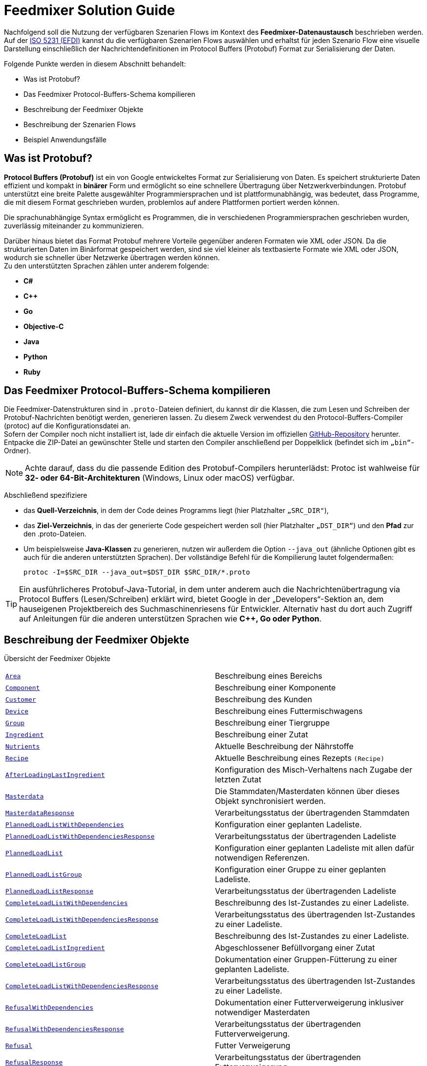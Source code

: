 = Feedmixer Solution Guide

Nachfolgend soll die Nutzung der verfügbaren Szenarien Flows im Kontext des *Feedmixer-Datenaustausch* beschrieben werden. Auf der https://beta.isobus.net/isobus/efdi/scenario-definitions.html[ISO 5231 (EFDI)] kannst du die  verfügbaren Szenarien Flows auswählen und erhaltst für jeden Szenario Flow eine visuelle Darstellung einschließlich der Nachrichtendefinitionen im Protocol Buffers (Protobuf) Format zur Serialisierung der Daten.

Folgende Punkte werden in diesem Abschnitt behandelt:

* Was ist Protobuf?
* Das Feedmixer Protocol-Buffers-Schema kompilieren
* Beschreibung der Feedmixer Objekte
* Beschreibung der Szenarien Flows
* Beispiel Anwendungsfälle

[#what-is-protobuf]
== Was ist Protobuf?

*Protocol Buffers (Protobuf)* ist ein von Google entwickeltes Format zur Serialisierung von Daten. Es speichert strukturierte Daten effizient und kompakt in *binärer* Form und ermöglicht so eine schnellere Übertragung über Netzwerkverbindungen. Protobuf unterstützt eine breite Palette ausgewählter Programmiersprachen und ist plattformunabhängig, was bedeutet, dass Programme, die mit diesem Format geschrieben wurden, problemlos auf andere Plattformen portiert werden können.

Die sprachunabhängige Syntax ermöglicht es Programmen, die in verschiedenen Programmiersprachen geschrieben wurden, zuverlässig miteinander zu kommunizieren.

Darüber hinaus bietet das Format Protobuf mehrere Vorteile gegenüber anderen Formaten wie XML oder JSON. Da die strukturierten Daten im Binärformat gespeichert werden, sind sie viel kleiner als textbasierte Formate wie XML oder JSON, wodurch sie schneller über Netzwerke übertragen werden können. +
Zu den unterstützten Sprachen zählen unter anderem folgende:

* *C#*
* *C++*
* *Go*
* *Objective-C*
* *Java*
* *Python*
* *Ruby*

[#compile-feedmixer-protobuf]
== Das Feedmixer Protocol-Buffers-Schema kompilieren
Die Feedmixer-Datenstrukturen sind in ``.proto-``Dateien definiert, du kannst dir die Klassen, die zum Lesen und Schreiben der Protobuf-Nachrichten benötigt werden, generieren lassen. Zu diesem Zweck verwendest du den Protocol-Buffers-Compiler (protoc) auf die Konfigurationsdatei an. +
Sofern der Compiler noch nicht installiert ist, lade dir einfach die aktuelle Version im offiziellen https://github.com/protocolbuffers/protobuf/releases/[GitHub-Repository, window="_blank"] herunter. Entpacke die ZIP-Datei an gewünschter Stelle und starten den Compiler anschließend per Doppelklick (befindet sich im ``„bin“``-Ordner).

[NOTE]
====
Achte darauf, dass du die passende Edition des Protobuf-Compilers herunterlädst: Protoc ist wahlweise für *32- oder 64-Bit-Architekturen* (Windows, Linux oder macOS) verfügbar.
====

Abschließend spezifiziere

* das *Quell-Verzeichnis*, in dem der Code deines Programms liegt (hier Platzhalter ``„SRC_DIR"``),
* das *Ziel-Verzeichnis*, in das der generierte Code gespeichert werden soll (hier Platzhalter ``„DST_DIR“``)
und den *Pfad* zur den .proto-Dateien.
* Um beispielsweise *Java-Klassen* zu generieren, nutzen wir außerdem die Option ``--java_out`` (ähnliche Optionen gibt es auch für die anderen unterstützten Sprachen). Der vollständige Befehl für die Kompilierung lautet folgendermaßen:

+
[source]
-----------------
protoc -I=$SRC_DIR --java_out=$DST_DIR $SRC_DIR/*.proto
-----------------

[TIP]
====
Ein ausführlicheres Protobuf-Java-Tutorial, in dem unter anderem auch die Nachrichtenübertragung via Protocol Buffers (Lesen/Schreiben) erklärt wird, bietet Google in der „Developers“-Sektion an, dem hauseigenen Projektbereich des Suchmaschinenriesens für Entwickler. Alternativ hast du dort auch Zugriff auf Anleitungen für die anderen unterstützen Sprachen wie *C++, Go oder Python*.
====

[#feedmixer_objects]
== Beschreibung der Feedmixer Objekte

Übersicht der Feedmixer Objekte 
[cols="1,1"]
|===
|link:#area[``Area``]
|Beschreibung eines Bereichs

|link:#component[``Component``]
|Beschreibung einer Komponente

|link:#customer[``Customer``]
|Beschreibung des Kunden

|link:#device[``Device``]
|Beschreibung eines Futtermischwagens

|link:#group[``Group``]
|Beschreibung einer Tiergruppe

|link:#ingredient[``Ingredient``]
|Beschreibung einer Zutat

|link:#nutrients[``Nutrients``]
|Aktuelle Beschreibung der Nährstoffe

|link:#recipe[``Recipe``]
|Aktuelle Beschreibung eines Rezepts ``(Recipe)``

|link:#afterloadinglastingredient[``AfterLoadingLastIngredient``]
|Konfiguration des Misch-Verhaltens nach Zugabe der letzten Zutat

|link:#masterdata[``Masterdata``]
|Die Stammdaten/Masterdaten können über dieses Objekt synchronisiert werden.

|link:#masterdataresponse[``MasterdataResponse``]
|Verarbeitungsstatus der übertragenden Stammdaten

|link:#plannedloadlistwithdependencies[``PlannedLoadListWithDependencies``]
|Konfiguration einer geplanten Ladeliste.

|link:#plannedloadlistwithdependenciesresonse[``PlannedLoadListWithDependenciesResponse``]
|Verarbeitungsstatus der übertragenden Ladeliste

|link:#plannedloadlist[``PlannedLoadList``]
|Konfiguration einer geplanten Ladeliste mit allen dafür notwendigen Referenzen.

|link:#plannedloadlistgroup[``PlannedLoadListGroup``]
|Konfiguration einer Gruppe zu einer geplanten Ladeliste. 

|link:#plannedloadlistresponse[``PlannedLoadListResponse``]
|Verarbeitungsstatus der übertragenden Ladeliste

|link:#completeloadlistwithdependencies[``CompleteLoadListWithDependencies``]
|Beschreibunng des Ist-Zustandes zu einer Ladeliste.

|link:#completeloadlistwithdependenciesresponse[``CompleteLoadListWithDependenciesResponse``]
|Verarbeitungsstatus des übertragenden Ist-Zustandes zu einer Ladeliste.

|link:#completeloadlist[``CompleteLoadList``]
|Beschreibunng des Ist-Zustandes zu einer Ladeliste.

|link:#completeloadlistingredient[``CompleteLoadListIngredient``]
|Abgeschlossener Befüllvorgang einer Zutat

|link:#completeloadlistgroup[``CompleteLoadListGroup``]
|Dokumentation einer Gruppen-Fütterung zu einer geplanten Ladeliste.

|link:#completeloadlistwithdependenciesresponse[``CompleteLoadListWithDependenciesResponse``]
|Verarbeitungsstatus des übertragenden Ist-Zustandes zu einer Ladeliste.

|link:#refusalwithdependencies[``RefusalWithDependencies``]
|Dokumentation einer Futterverweigerung inklusiver notwendiger Masterdaten

|link:#refusalwithdependenciesresponse[``RefusalWithDependenciesResponse``]
|Verarbeitungsstatus der übertragenden Futterverweigerung.

|link:#refusal[``Refusal``]
|Futter Verweigerung 

|link:#refusalresponse[``RefusalResponse``]
|Verarbeitungsstatus der übertragenden Futterverweigerung.
|===

Die meisten Objekte beinnhalten eine ``UUID`` diese verweist eindeutig auf eine ID im verwendeten Softwaresystem. In den meisten Fällen wird weiterhin das Objekt durch einen Namen ``(string)`` beschrieben.

[source]
-----------------
// Universal Unique Identifier (UUID)
// A UUID () is a 128-bit value used to uniquely identify an object or entity 
// on the internet. Depending on the specific mechanisms used, a UUID is either 
// guaranteed to be different or is, at least, extremely likely to be different 
// from any other UUID generated.
// The UUID relies on a combination of components to ensure uniqueness. 
// UUIDs are constructed in a sequence of digits equal to 128 bits. 
// The ID is in hexadecimal digits, meaning it uses the numbers 0 through 9 and 
// letters A through F. The hexadecimal digits are grouped as 32 hexadecimal 
// characters with four hyphens: XXXXXXXX-XXXX-XXXX-XXXX-XXXXXXXXXXXX. 
// The number of characters per hyphen is 8-4-4-4-12.
// e.g. 
//    111e8400-a56c-11d4-a616-8966554478aa
// 
message UUID {
	string value = 1;
}
-----------------

=== Stammdaten

[#area]
==== Bereiche
Beschreibung eines Bereichs ``(Area)``, dieses kann ein Ladepunkt ``(AreaType = A_LOADING_POINT)`` sein, hier werden Futterminttel beladen. 

Ein Stall ``(AreaType = A_BARN)``, in dem die gemixten Futtermittel entladen werden, wird ebenfalls über das Objekt beschrieben. +
Die Bereiche haben eine Referenz zu einem Kunden ``(Customer)``, diese erfogt über ``customer_id_ref``.

[source]
-----------------
// Area – ARS 
message Area {
	enum AreaType {
		A_LOADING_POINT = 0;
		A_BARN = 1;
		A_OTHER = 2;
	}

	UUID area_external_id = 1;	/// Uniquely references for the area in the sofware system used
	string area_name = 2;		/// Name of the area
	AreaType area_type = 3;		/// Type of the area (LoadingPoint, Barn, other) 
	UUID customer_id_ref = 4;	/// Internal reference
	repeated google.protobuf.Any extension = 2048;
}
-----------------

[#component]
==== Komponenten
Beschreibung einer Komponente ``(Component)``der Komponenten-Typ wird über den ``ComponentType`` beschrieben. 

Die Nähstoffe werden über das Objekt ``(Nutrients)`` angegeben. +
Die Referenz zu einem Beladeort ``(Area)`` wird über die ``area_id_ref`` konfiguriert.

[source]
-----------------
// Component – CMP
message Component {
	enum ComponentType {
		A_ROUGHAGE = 0;
		A_BY_PRODUCT = 1;
		A_CONCENTRATE = 2;
		A_FRESH_GRASS = 3;
		A_MINERAL = 4;
		A_MEDICATION = 5;
		A_OTHER = 6;
	}
	
	UUID component_external_id = 1;		/// Uniquely references for the component in the sofware system used
	string component_name = 2;			/// Name of the component
	ComponentType component_type = 3;	/// Type of the component
	Nutrients nutrients = 4;			/// Included Nutrients object
	UUID area_id_ref = 5;				/// Internal reference
	repeated google.protobuf.Any extension = 2048;
}
-----------------

[#customer]
==== Kunden
Beschreibung des Kunden ``(Customer)``.

[source]
-----------------
// Customer - CTR
message Customer {

	UUID customer_external_id = 1;	/// Uniquely references for the customer in the sofware system used
	string customer_name = 2;		/// Name of the customer
	repeated google.protobuf.Any extension = 2048;
}
-----------------

[#device]
==== Futtermischwagen 
Beschreibung eines Futtermischwagens ``(Device)``. 

Neben dem Namen ``(device_name)`` der Serialnummer ``(device_serial_number)`` wird die Ladekapazität ``(device_capacity)`` in der Einheit *kg* beschrieben. +
Über eine *White-List* ``(repeated UID area_id_ref)`` werden, die für diesen Futtermischwagen möglichen Be-, und Entladepunkte angegeben. 

[source]
-----------------
// Device – DVC 
message Device {
	
	UUID device_external_id = 1;		/// Uniquely references for the device in the sofware system used
	string device_serial_number = 2;	/// Serial number of the device assigned by the manufacturer
	string device_name = 3;				/// Name of the device
	uint64 device_capacity = 4;			/// Total KG capcaity of the mixer (treshold of overload). Unit: kg
	repeated UUID area_id_ref = 5;		/// White-List means, list of areas that can be accessed
	repeated google.protobuf.Any extension = 2048;
}
-----------------

[#group]
==== Tiergruppe
Beschreibung einer Tiergruppe ``(Group)`` der Tiergruppen-Typ wird über den ``GroupType `` beschrieben. 

Die Anzahl der Tiere dieser Tiergruppe wird in der Einheit *Stück* über den Parameter: ``(group_head_count )`` angegeben. +
Der relative Prozentsatz zur Anpassung der Futtermenge (Standardwert 100%) wird über den Faktor ``(group_feeding_factor)`` in der Einheit *%*, bestimmt. +
Die Länge des Futtertisches (in *m*) dieser Tiergruppe beschreibt der Parameter ``group_feeding_rack_length``. +
Die Referenz zu dem Bereich der Tiergruppe ``(Area)`` erfolgt über die ``area_id_ref``.

[source]
-----------------
// Group – GRP
message Group {
	enum GroupType {
		A_MILKING = 0;
		A_DRY = 1;
		A_BULLS = 2;
		A_OTHER = 3;
	}
	
	UUID group_external_id = 1;				/// Uniquely references for the group in the sofware system used
	string group_name = 2;					/// Name of the group
	GroupType group_type = 3;				/// Type of the group (milking, dry, bulls, other) 
	uint32 group_head_count = 4;			/// Total number of annimals for this group. Unit: piece
	uint32 group_feeding_factor = 5;		/// Relative percentage used to adjust feed amount for a group. (default 100%). Unit %
	uint32 group_feeding_rack_length = 6;	/// Length of feeding rack of the specific group. Unit m
	UUID area_id_ref = 7;					/// Internal reference
	repeated google.protobuf.Any extension = 2048;
}
-----------------

[#ingredient]
==== Zutaten
Beschreibung einer Zutat ``(Ingredient)`` und deren Anwendung.

Der Start-Modus Typ wird über den ``StartMode `` beschrieben. +
Die Menge pro Tier wird über den Parameter ``ingredient_quantity`` in der Einheit *kg/head* angegeben. +
Die Ladesequenz in der diese Zutat eingefüllt werden soll, beschreibt der Wert ``ingredient_order``. +
Der Mischvorgang zu dieser Zutat kann über die folgenden Werte konfiguriert werden:

* ``ingredient_mix_time`` in der Einheit *Sekunden*
* ``ingredient_mix_speed`` in der Einheit *RPM/min*
* ``ingredient_mix_rotations`` in der Einheit *RPM*

Der Startzeitpunkt des Mischvorgangs kann über den Parameter ``ingredient_start_percentage`` (Einheit *%*) gesteuert werden, d.h. wenn X Prozent eingefüllt sind, kann der Mischvorgang starten.

[source]
-----------------
// Ingredient – ING 
message Ingredient {
	enum StartMode {
		A_AUTO = 0;
		A_MANUAL = 1;
		A_OTHER = 2;
	}
	
	UUID ingredient_external_id = 1;			/// UUID of the ingredient used in the recipe
	UUID component_id_ref = 2;					/// Internal reference
	uint32 ingredient_quantity = 3;				/// Quantity (kg/head) actual load. Unit: kg/head
	uint32 ingredient_order = 4;				/// Loading position/ sequence in load list
	StartMode start_mode = 5;					/// Start mode (auto, maunual, other)										
	uint32 ingredient_mix_time = 6;				/// Total mix time expected during or after each ingredient. Unit sec
	uint32 ingredient_mix_speed = 7;			/// Mix speed expected for each ingredient. Unit RPM/min
	uint32 ingredient_mix_rotations = 8;		/// Mix rotations expected for each ingredient. Unit RPM
	uint32 ingredient_start_percentage = 9;		/// Starting percentage of the total weight of the current ingredient to start the mixer. Unit %
	repeated google.protobuf.Any extension = 2048;
}
-----------------

[#nutrients]
==== Nährstoffe
Aktuelle Beschreibung der Nährstoffe ``(Nutrients)``.

[source]
-----------------
// Nutrients - NUT
message Nutrients {
	double dry_matter = 1;	/// Expected dry matter percentage. Unit %
	repeated google.protobuf.Any extension = 2048;
}
-----------------

[#recipe]
==== Rezepte
Aktuelle Beschreibung eines Rezepts ``(Recipe)``. Der Parameter ``recipe_density`` gibt die Dichte pro *kg/m³* an.

Die Version des Rezepts wird über ``recipe_revision`` sichtbar gemacht.
Über das Kennzeichen ``recipe_premix`` wird bestimmt, ob das Rezept für eine Vormischung bestimmt ist. +
Die Zutatenliste und deren Befüll-Reihenfolge, wird über ``repeated Ingredient ingredient_ref`` konfiguriert. +
Das Misch-Verhalten nach der Zugabe der letzten Zutat wird über das Objekt: ``after_loading_last_ingredient`` beschrieben.

[source]
-----------------
// Recipe – RCP 
message Recipe {

	UUID recipe_external_id = 1;									/// Uniquely references for the recipe in the sofware system used
	string recipe_name = 2;											/// Name of the recipe
	uint32 recipe_density = 3;										/// Density of specific recipe. Unit kg/m³
	uint32 recipe_revision = 4;										/// Progressive ID to identify the different changes applied to the recipe
	bool recipe_premix = 5;											/// Flag to tell if the recipe is for a premix
	repeated Ingredient ingredient_ref = 6;							/// Included Ingredients array (ING)
	AfterLoadingLastIngredient after_loading_last_ingredient = 7;	/// Included After loading ingredient (ALI)
	repeated google.protobuf.Any extension = 2048;
}
-----------------

[#afterloadinglastingredient]
==== Misch-Verhalten nach Zugabe der letzten Zutat.
Konfiguration des Misch-Verhaltens nach Zugabe der letzten Zutat ``(AfterLoadingLastIngredient)``. Der Start-Modus Typ wird über den ``StartMode `` beschrieben. 

Der finale Mischvorgang kann über die folgenden Werte konfiguriert werden:

* ``afterloadinglastingredient_mix_time`` in der Einheit *Sekunden*
* ``afterloadinglastingredient_mix_speed`` in der Einheit *RPM/min*
* ``afterloadinglastingredient_mix_rotations`` in der Einheit *RPM*

[source]
-----------------
// AfterLoadingLastIngredient – ALI 
message AfterLoadingLastIngredient {
	enum StartMode {
		A_AUTO = 0;
		A_MANUAL = 1;
		A_OTHER = 2;
	}

	StartMode start_mode = 1;										
	uint32 afterloadinglastingredient_mix_time = 2;			/// Total mix time expected during or after the last ingredient. Unit sec
	uint32 afterloadinglastingredient_mix_speed = 3;		/// Mix speed expected for the last ingredient. Unit RPM/min
	uint32 afterloadinglastingredient_mix_rotations = 4;	/// Mix rotations expected for the last ingredient. Unit RPM
	repeated google.protobuf.Any extension = 2048;
}
-----------------

[#masterdata]
=== Masterdaten, Synchronisation
Die Stammdaten/Masterdaten können über dieses Objekt synchronisiert werden. +
Dieses Vorgehen wird über den Scenario-Flow ``(Sync MasterData)`` beschrieben.

[source]
-----------------
// MasterData for synchronization (SYNC verb).
message MasterData {
	
    repeated Area area = 1;
    repeated Component component = 2;
    repeated Customer customer = 3;
    repeated Device device = 4;
    repeated Group group = 5;
    repeated Ingredient ingredient = 6;
    repeated Recipe recipe = 7;
    repeated Worker worker = 8;
	repeated google.protobuf.Any extension = 2048;
}
-----------------

[#masterdataresponse]
==== Antwort-Objekt für übertragende MasterData
Über das Objekt ``MasterDataResponse`` wird der Verarbeitungsstatus der übertragenden Stammdaten ``(MasterData)`` über den ``response_code`` zurückgegeben.


[source]
-----------------
message MasterDataResponse {
    enum ResponseCode {
        OK = 0;                         /// No error occured
        CANNOT_PROCESS_MASTERDATA = 2;  /// Given MasterData cannot be processed
    }

    ResponseCode response_code = 1; /// Response code with processing information
    string response_text = 2;       /// Response text with human-readable information on why the MasterData cannot be processed

    repeated google.protobuf.Any extension = 2048;
}
-----------------

=== Bewegungsdaten

[#plannedloadlistwithdependencies]
==== Ladeliste inklusiver notwendiger Masterdaten
Konfiguration einer geplanten Ladeliste.

[NOTE]
====
Dieses Objekt beinhaltet auch alle notwendigen (referenzierenten) Masterdaten.
====

[source]
-----------------
// PlannedLoadListWithDependencies for synchronization
message PlannedLoadListWithDependencies {
	
    PlannedLoadList plannedLoadList = 1;
    repeated Area area = 2;
    repeated Component component = 3;
    repeated Customer customer = 4;
    repeated Device device = 5;
    repeated Group group = 6;
    repeated Ingredient ingredient = 7;
    repeated Nutrients nutrients = 8;
    repeated Recipe recipe = 9;
    repeated Worker worker = 10;
    repeated google.protobuf.Any extension = 2048;
}
-----------------

[#plannedloadlistwithdependenciesresponse]
==== Antwort-Objekt zu einer übertragenden Ladeliste
Über das Objekt ``PlannedLoadListWithDependenciesResponse`` wird zu einer übertragenden ``PlannedLoadListWithDependencies`` der Verarbeitungsstatus über den ``response_code`` zurückgegeben.

[source]
-----------------
message PlannedLoadListWithDependenciesResponse {
    enum ResponseCode {
        OK = 0;                                             /// No error occured
        CANNOT_PROCESS_PLANNEDLOADLISTWITHDEPENDENCIES = 2; /// Given PlannedLoadListWithDependencies cannot be processed
    }

    ResponseCode response_code = 1; /// Response code with processing information
    string response_text = 2;       /// Response text with human-readable information on why the PlannedLoadListWithDependencies cannot be processed

    repeated google.protobuf.Any extension = 2048;
}
-----------------

[#plannedloadlist]
==== Ladeliste
Konfiguration einer geplanten Ladeliste mit allen dafür notwendigen Referenzen.

[NOTE]
====
Dieses Objekt beinhaltet nur die Referenzen auf die notwendigen Stammdaten
====

Die ``plannedloadlist_id`` ist die Id der geplanten Ladeliste. Der Typ der Ladeliste wird über den ``PlannedLoadListType`` beschrieben. +
Über die UID ``recipe_id_ref`` wird die Referenz auf das anzuwendende Rezept hergestellt. Das erwarte Startdatum wird (im ISO 8601 Format) über den Parameter ``plannedloadlist_starttime```angegeben. +
Über Liste ``plannedloadlist_group`` vom Objekttyp ``PlannedLoadListGroup`` werden die zu fütternden Tiergruppen konfiguriert.

[source]
-----------------
// PlannedLoadList – PLL 
message PlannedLoadList {
	enum PlannedLoadListType {
		B_PLANNED = 0;
		B_ADHOC = 1;
		B_OTHER = 2;
	}

	UUID plannedloadlist_id = 1;								/// Uniquely references for the planned load list in the sofware system used
	PlannedLoadListType plannedloadlist_type  = 2;				/// Type of the planned load list (planned, adhoc, other)
	UUID recipe_id_ref = 3;										/// Internal reference
	string plannedloadlist_starttime = 4;						/// Expected start time. Datetime in ISO 8601 representation
	repeated PlannedLoadListGroup plannedloadlist_group = 5;    /// Included PlannedLoadListGroup object
	repeated google.protobuf.Any extension = 2048;
}
-----------------

[#plannedloadlistgroup]
==== Gruppenliste zu einer Ladeliste
Konfiguration einer Gruppe zu einer geplanten Ladeliste. 

Die Referenz zu einer Gruppe ``(Group)`` erfolgt über die ``group_id_ref``. +
Das erwarte Endladedatum wird (im ISO 8601 Format) über den Parameter ``plannedloadlistgroup_discharge_time``angegeben. +
Die Fütterungsreihenfolge dieser Gruppe wird über den Parameter ``plannedloadlistgroup_order`` in der Einheit *Stück* angegeben. +
Der ``plannedloadlistgroup_feeding_factor`` beschreibt den relativen Prozentsatz für die Anpassung der Futtermenge der Gruppe. (Standardwert 100%). Einheit *%*.

[source]
-----------------
// PlannedLoadListGroup – internal object
message PlannedLoadListGroup {

	UUID group_id_ref = 1;
	string plannedloadlistgroup_discharge_time = 2;		/// Expected start time. Datetime in ISO 8601 representation
	int32 plannedloadlistgroup_order = 3;				/// order in the list of groups to be fed. Unit piece
	int32 plannedloadlistgroup_feeding_factor = 4;		/// Relative percentage used to adjust feed amount for a group. (default 100%). Unit %
	repeated google.protobuf.Any extension = 2048;
}
-----------------

[#plannedloadlistresponse]
==== Antwort-Objekt zu einer übertragenden Ladeliste
Über das Objekt ``PlannedLoadListResponse`` wird zu einer übertragenden ``PlannedLoadList`` der Verarbeitungsstatus über den ``response_code`` zurückgegeben.

[source]
-----------------
message PlannedLoadListResponse {
    enum ResponseCode {
        OK = 0;                             /// No error occured
        CANNOT_PROCESS_PLANNEDLOADLIST = 2; /// Given PlannedLoadList cannot be processed
    }

    ResponseCode response_code = 1; /// Response code with processing information
    string response_text = 2;       /// Response text with human-readable information on why the PlannedLoadList cannot be processed

    repeated google.protobuf.Any extension = 2048;
}
-----------------

[#completeloadlistwithdependencies]
==== Abgeschlossene Fütterungsliste inklusiver notwendiger Masterdaten
Über das Objekt ``CompleteLoadListWithDependencies`` wird der Ist-Zustand einer Ladeliste beschrieben. 

[NOTE]
====
Dieses Objekt beinhaltet auch alle notwendigen (referenzierenten) Masterdaten.
====

[source]
-----------------
// CompleteLoadListWithDependencies for synchronization.
message CompleteLoadListWithDependencies {
	
    CompleteLoadList completeLoadList = 1;
    repeated Area area = 2;
    repeated Component component = 3;
    repeated Customer customer = 4;
    repeated Device device = 5;
    repeated Group group = 6;
    repeated Ingredient ingredient = 7;
    repeated Nutrients nutrients = 8;
    repeated Recipe recipe = 9;
    repeated Worker worker = 10;
    repeated google.protobuf.Any extension = 2048;
}
-----------------

[#completeloadlistwithdependenciesresponse]
==== Antwort-Objekt zu einer übertragenden abgeschlossenen Fütterungsliste
Über das Objekt ``CompleteLoadListWithDependenciesResponse`` wird zu einer übertragenden ``CompleteLoadListWithDependencies`` der Verarbeitungsstatus über den ``response_code`` zurückgegeben.

[source]
-----------------
message CompleteLoadListWithDependenciesResponse {
    enum ResponseCode {
        OK = 0;                                                 /// No error occured
        CANNOT_PROCESS_COMPLETELOADLISTWITHDEPENDENCIES = 2;    /// Given CompleteLoadListWithDependencies cannot be processed
    }

    ResponseCode response_code = 1; /// Response code with processing information
    string response_text = 2;       /// Response text with human-readable information on why the CompleteLoadListWithDependencies cannot be processed

    repeated google.protobuf.Any extension = 2048;
}
-----------------

[#completeloadlist]
==== Abgeschlossene Fütterungsliste
Über das Objekt ``CompleteLoadList`` wird der Ist-Zustand einer ``PlannedLoadList`` beschrieben. 

Das verwendete Futtermischwagen wird über den Parameter ``device_id_ref`` referenziert, gleiches gilt für den Mitarbeiter über ``worker_id_ref``. +
Die zugrundeliegende Ladeliste wird über ``plannedloadlist_id_ref`` referenziert. +
Der Start-, und Endezeitpunkt wird über ``completeloadlist_start_time`` respektive ``completeloadlist_end_time`` angegeben. +
Die geplante Fütterungsmenge in der Einheit *kg* wird über den Parameter ``completeloadlist_totalTheoreticalQty`` zurückgegeben und die tatsächlich verfütterte Menge (*kg*) über den Parameter ``completeloadlist_totalQty``.+
Der tatsächliche Befüll- und Mixvorgang zu jeder Zutat ist in der Liste ``completeLoadListIngredient`` vom Objektyp ``CompleteLoadListIngredient`` beschrieben. +
Über Liste ``completeLoadListGroup`` vom Objekttyp ``CompleteLoadListGroup`` sind die Tiergruppen konfiguriert die mit dieser Ladung gefüttert wurden.

[source]
-----------------
// CompleteLoadList – CLL
message CompleteLoadList {

	UUID completeloadlist_external_id = 1;								/// ID of the CompleteLoadList
	UUID device_id_ref = 2;												/// Internal reference
	UUID worker_id_ref = 3;												/// Internal reference
	UUID plannedloadlist_id_ref = 4;									/// Internal reference
	string completeloadlist_start_time = 5;								/// Start time the load is executed. Datetime in ISO 8601 representation
	string completeloadlist_end_time = 6;								/// End time the load is executed. Datetime in ISO 8601 representation
	double completeloadlist_totalTheoreticalQty = 7;					/// Total programmed quantity. Unit kg
	double completeloadlist_totalQty = 8;								/// Total real quantity. Unit kg
	repeated CompleteLoadListIngredient completeLoadListIngredient = 9; /// Included CompleteLoadListIngredient object
	repeated CompleteLoadListGroup completeLoadListGroup = 10; 			/// Included CompleteLoadListGroup object
	repeated google.protobuf.Any extension = 2048;
}
-----------------

[#completeloadlistingredient]
==== Abgeschlossener Befüllvorgang einer Zutat
Die zugrundeliegende Zutat wird über ``ingredient_id_ref`` referenziert.

Der Start-, und Endezeitpunkt der Befüllung wird über ``completeloadlistingredient_start_time`` respektive ``completeloadlistingredient_end_time`` dokumentiert. +
Die Beladungsreihenfolge wird über den Parameter ``completeloadlistingredient_order`` in der Einheit *Stück* beschrieben. +
Die ``completeloadlistingredient_realQty`` gibt die tatsächliche Menge in *kg* an. +
Die tatsächliche Mixzeit und die Mixgeschwindigkeit wird über ``completeloadlistingredient_real_mix_time`` und ``completeloadlistingredient_real_mix_speed`` dokumentiert.

[source]
-----------------
// CompleteLoadListIngredient – internal object
message CompleteLoadListIngredient {

	UUID ingredient_id_ref = 1;
	string completeloadlistingredient_start_time = 2;	    /// Start time of the load of each specific ingrdient. Datetime in ISO 8601 representation
	string completeloadlistingredient_end_time = 3;			/// End time of the load of each specific ingrdient.Datetime in ISO 8601 representation
	int32 completeloadlistingredient_order = 4;				/// Loading position/ sequence in load list. Unit piece
	double completeloadlistingredient_realQty = 5;	  		/// Total real quantity. Unit kg
	int32 completeloadlistingredient_real_mix_time = 6;		/// Total mix time. Unit sec
	int32 completeloadlistingredient_real_mix_speed = 7;	/// Total Mix rotations. Unit rpm
	repeated google.protobuf.Any extension = 2048;
}
-----------------

[#completeloadlistgroup]
==== Abgeschlossene Gruppenliste zu einer Ladeliste
Dokumentation einer Gruppen-Fütterung zu einer geplanten Ladeliste.

Die Referenz zu einer Gruppe ``(Group)`` erfolgt über die ``group_id_ref``. +
Das tatsächliche Start- und Endladedatum wird (im ISO 8601 Format) wird über  ``completeloadlistgroup_start_time`` und ``completeloadlistgroup_end_time`` dokumentiert. +
Die ``completeloadlistgroup_theoreticalQty`` gibt die geplante Menge in *kg* an, der Parameter ``completeloadlistgroup_realQty`` beschreibt die tatsächliche Menge in der Einheit *kg*.

[source]
-----------------
// CompleteLoadListGroup – internal object
message CompleteLoadListGroup {

	UUID group_id_ref = 1;
	string completeloadlistgroup_start_time = 2;	    /// Start time the load is executed. Datetime in ISO 8601 representation
	string completeloadlistgroup_end_time = 3;			/// End time. Datetime in ISO 8601 representation
	double completeloadlistgroup_theoreticalQty = 4; 	/// Total programmed quantity. Unit kg
	int32 completeloadlistgroup_realQty = 5;		    /// Total real quantity. Unit kg
	repeated google.protobuf.Any extension = 2048;
}
-----------------

[#completeloadlistresponse]
==== Antwort-Objekt zu einer abgeschlossenen Fütterungsliste
Über das Objekt ``CompleteLoadListResponse`` wird zu einer übertragenden ``CompleteLoadList`` der Verarbeitungsstatus über den ``response_code`` zurückgegeben.


[source]
-----------------
message CompleteLoadListResponse {
    enum ResponseCode {
        OK = 0;                                 /// No error occured
        CANNOT_PROCESS_COMPLETELOADLIST = 2;    /// Given CompleteLoadList cannot be processed
    }

    ResponseCode response_code = 1; /// Response code with processing information
    string response_text = 2;       /// Response text with human-readable information on why the CompleteLoadList cannot be processed

    repeated google.protobuf.Any extension = 2048;
}
-----------------

[#refusalwithdependencies]
==== Dokumentation einer Futterverweigerung inklusiver notwendiger Masterdaten
Dokumentation einer Futterverweigerung.

[NOTE]
====
Dieses Objekt beinhaltet auch alle notwendigen (referenzierenten) Masterdaten.
====

[source]
-----------------
// RefusalWithDependencies for synchronization (SYNC verb).
message RefusalWithDependencies {
	
    Refusal refusal = 1;
    repeated Group group = 2;
    repeated google.protobuf.Any extension = 2048;
}
-----------------

[#refusalwithdependenciesresponse]
==== Antwort-Objekt zu einer übertragenden Futterverweigerung
Über das Objekt ``RefusalWithDependenciesResponse`` wird zu einer übertragenden ``RefusalWithDependencies`` der Verarbeitungsstatus über den ``response_code`` zurückgegeben.

[source]
-----------------
message RefusalWithDependenciesResponse {
    enum ResponseCode {
        OK = 0;                                         /// No error occured
        CANNOT_PROCESS_REFUSALWITHDENPENDENCIES = 2;    /// Given RefusalWithDependencies cannot be processed
    }

    ResponseCode response_code = 1; /// Response code with processing information
    string response_text = 2;       /// Response text with human-readable information on why the RefusalWithDependencies cannot be processed

    repeated google.protobuf.Any extension = 2048;
}
-----------------

[#refusal]
==== Dokumentation einer Futterverweigerung
Die Gruppe für die die Verweigung dokumentiert wird ist über den Parameter ``group_id_ref`` referenziert.

Der Dokumentationszeitpunkt wird im ISO 8601 Format über ``refusal_time`` beschrieben.
Die Menge in *kg* wird über ``refusal_totalQty`` angegeben.

[source]
-----------------
// Refusal – RFL 
message Refusal {

	UUID refusal_external_id = 1;	/// Uniquely references for the refusal in the sofware system used
	UUID group_id_ref = 2;			/// Internal reference
	string refusal_time = 3;	    /// Time of collection. Datetime in ISO 8601 representation
	double refusal_totalQty = 4;	/// Quantity (kg/lb/etc..) of refused collected. Unit kg
	repeated google.protobuf.Any extension = 2048;
}
-----------------

[#refusalresponse]
==== Antwort-Objekt zu einer übertragenden Futter Verweigerung 
Über das Objekt ``RefusalResponse`` wird zu einem übertragenden ``Refusal`` der Verarbeitungsstatus über den ``response_code`` zurückgegeben.

[source]
-----------------
message RefusalResponse {
    enum ResponseCode {
        OK = 0;                     /// No error occured
        CANNOT_PROCESS_REFUSAL = 2; /// Given Refusal cannot be processed
    }

    ResponseCode response_code = 1; /// Response code with processing information
    string response_text = 2;       /// Response text with human-readable information on why the Refusal cannot be processed

    repeated google.protobuf.Any extension = 2048;
}
-----------------

==== Generisches Nachrichten Objekt
Generisches Objekt zum Datenaustausch *eines* Feedmixer Objekts.

[NOTE]
====
Wird nur in Verbindung einer ``ElementOperation`` verwendet.
====

[source]
-----------------
message Element {
    oneof element {
        Area area = 1;
        Component component = 2;
        Customer customer = 3;
        Device device = 4;
        Group group = 5;
        Ingredient ingredient = 6;
        MasterData masterData = 7;
        Recipe recipe = 8;
        Worker worker = 9;
        PlannedLoadListWithDependencies plannedLoadListWithDependencies = 10;
        PlannedLoadList plannedLoadList = 11;
        CompleteLoadListWithDependencies completeLoadListWithDependencies = 12;
        CompleteLoadList completeLoadList = 13;
        RefusalWithDependencies refusalWithDependencies = 14;
        Refusal refusal = 15;
    }

    repeated google.protobuf.Any extension = 2048;  /// Used for proprietary purposes
}
-----------------

==== Generisches Objekt zum Datenaustausch 
Über das Objekt ``ElementOperation`` kann jedes Feedmixer Objekt *unabhängig* zu einem Szenario-Flow überstellt werden. 

Über den ``ElementOperationType`` wird dem Empfänger mitgeteilt, wie er die überstellten Objekte verarbeiten muss (``UPDATE, CREATE, REPLACE, DELETE``) repektive welches Feedmixer-Objekt über den Type ``REQUEST`` angefragt wird. +
Über den Parameter ``Element`` wird *ein* Feedmixer-Objekt zu dieser Operation angebeben.

[source]
-----------------
 message ElementOperation {
	enum ElementOperationType {
		UNDEFINED = 0;
		UPDATE = 1;		/// If the given element exists it will be updated, element is identified by UID (is inside the specific ISO11783-10 element)
		CREATE = 2;		/// Inserts the given element, element does not need to have an UID (is inside the specific ISO11783-10 element). If the element has an UID it will be created with the given UID. If the given UID already exists the element will not be created and an appropriate error code will be returned
		REPLACE = 3;	/// If the given element does not exist it will be created. If the element exists, it will be updated. Element is identified by UID (is inside the specific ISO11783-10 element)
		DELETE = 4;		/// Deletes the given element identified by UID (is inside the specific ISO11783-10 element). If operation was successful, the reply message has an empty element field
		REQUEST = 5;	/// Requests an element by sending the message of the specific type with an UID (is inside the specific ISO11783-10 element)
    }
    
	ElementOperationType operation = 1; /// Describes the type of the operation which is defined above
    Element element = 2;                /// Element the operation is requested for
    
	repeated google.protobuf.Any extension = 2048;
}
-----------------

==== Antwort-Objekt zu einer ElementOperation
Über das Objekt ``ElementOperationResponse`` wird zu einem übertragenden ``ElementOperation`` der Verarbeitungsstatus über den ``response_code`` zurückgegeben.

Zusätzlich wird über den Parameter ``Element`` das zuvor übertragende Objekt nach seiner Verarbeitung (``UPDATE, CREATE, REPLACE, DELETE``) respektive das über den Operation-Type ``REQUEST`` angefragte Objekt übergeben.

[source]
-----------------
 message ElementOperationResponse {
    enum ResponseCode {
        OK = 0;                 /// No error occured
        OPERATION_FAILED = 1;   /// Requested operation failed
    }
        
    ResponseCode response_code = 1; /// Response code with processing information
    Element element = 2;            /// Contains the corresponding element after the operation was performed, after a delete operation the element is empty
    
	repeated google.protobuf.Any extension = 2048;
}
-----------------

[#efdi-concept]
== Beschreibung zum ISO 5231 (EFDI) Standard

Die ISO 5231 "Extended Farm Management Information Systems Data Interface" (EFDI) beschreibt ein standardisiertes Datenmodell und eine Kommunikationsschnittstelle, 
die darauf abzielt, Informationen zwischen landwirtschaftlichen Managementsystemen (Herdenmanagement, Futtermanagement oder Farm Management Information Systems) 
und anderen Systemen wie Maschinen, Sensoren oder externen Dienstleistungen effizient auszutauschen. 
Das Konzept der *Szenarien Flows* innerhalb der Norm bietet einen Rahmen, um typische Arbeitsabläufe strukturiert zu modellieren und deren Datenflüsse zu standardisieren.

### Allgemeine Beschreibung der Szenarien Flows
Die *Szenarien Flows* sind eine methodische Darstellung von Anwendungsfällen und Arbeitsabläufen. 
Sie dienen dazu, den Informationsaustausch zwischen verschiedenen Akteuren und Systemen zu harmonisieren und zu dokumentieren. 
Dies geschieht durch die Definition von standardisierten Datenstrukturen und Prozessen. 
Die wichtigsten Merkmale des Konzepts sind:

1. **Zielorientierung**  
   Jeder Szenario Flow repräsentiert einen spezifischen Arbeitsprozess oder Anwendungsfall, z. B. die Planung und Durchführung von Fütterungen, Düngung, Ernte oder die Überwachung von Tierbeständen.

2. **Akteure und Systeme**  
   Die Flows berücksichtigen die verschiedenen Akteure (z. B. Landwirt, Berater, Dienstleister) sowie die beteiligten Systeme (z.B. Herden- Futtermanagement Systemen, Maschinensteuerungen, Sensoren).

3. **Standardisierte Datenstrukturen**  
   Die Norm legt fest, welche Datenformate und -protokolle verwendet werden, um sicherzustellen, dass unterschiedliche Systeme miteinander kommunizieren können.

4. **Modellierung von Arbeitsabläufen**  
   Die Abläufe werden in logischen Schritten modelliert, die den Informationsfluss vom Start (z. B. Planung) über die Ausführung bis zur Dokumentation und Auswertung abbilden.

5. **Interoperabilität und Skalierbarkeit**  
   Durch die standardisierte Definition der Daten und Prozesse können verschiedene Systeme nahtlos miteinander arbeiten, unabhängig von Hersteller oder Softwareumgebung. Dies fördert die Interoperabilität und Skalierbarkeit für kleine und große Betriebe.

6. **Beispiele für Szenarien Flows**  
   - **Planungsprozess:** Erstellen einer Rationsplanung im Herdenmanagment System, Übermittlung der Daten an den Futtermischwagen, Rückmeldung der ausgeführten Maßnahmen.  
   - **Echtzeitüberwachung:** Sammeln von Sensordaten (z. B. Wetterstation), Auswertung in Echtzeit und automatisierte Anpassung von Maßnahmen.  
   - **Dokumentation:** Automatische Erfassung von Maschinendaten während der Feldarbeit und Integration in gesetzliche Dokumentationsanforderungen.

7. **Integration und Erweiterung**  
   Die Szenarien Flows lassen sich an spezifische Bedürfnisse und Technologien anpassen, während sie gleichzeitig die Kompatibilität mit anderen Standards und Systemen wahren.

### Vorteile der Szenarien Flows
- **Effizienzsteigerung:** Automatisierter Informationsaustausch reduziert manuelle Eingaben und Fehler.
- **Transparenz:** Klar definierte Prozesse und Datenströme fördern eine bessere Nachvollziehbarkeit der Arbeitsabläufe.
- **Flexibilität:** Möglichkeit, neue Technologien und Anwendungsfälle zu integrieren.
- **Kostensenkung:** Standardisierte Schnittstellen reduzieren Entwicklungs- und Integrationskosten für Hersteller und Betriebe.

== Mögliche Szenarien Flows im Kontext FeedMixer

[cols="1,1"]
|===
|link:#flow-masterdata[``Szenario Flow: Sync Masterdata``]
|Szenario Flow: Synchronisation von Stamm- oder Masterdaten

|link:#flow-plannedloadlist[``Szenario Flow: PlannedLoadList``]
|Szenario Flow: Austausch einer Ladeliste

|link:#flow-plannedloadlistwithdependencies[``Szenario Flow: PlannedLoadListWithDependencies``]
|Szenario Flow: Austausch einer Ladeliste mit allen notwendigen Masterdaten

|link:#flow-completeloadlist[``Szenario Flow: CompleteLoadList``]
|Szenario Flow: Austausch einer abgeschlossenen Fütterungsliste

|link:#flow-completeloadlistwithdependencies[``Szenario Flow: CompleteLoadListWithDependencies``]
|Szenario Flow: Austausch einer abgeschlossenen Fütterungsliste mit allen notwendigen Masterdaten

|link:#flow-refusal[``Szenario Flow: Refusal``]
|Szenario Flow: Austausch einer Futterverweigerung

|link:#flow-refusalwithdependencies[``Szenario Flow: RefusalWithDependencies``]
|Szenario Flow: Austausch einer Futterverweigerung mit allen notwendigen Masterdaten
|===

In diesen Szenarien geht es darum, eine Liste geplanter Beladungen für einen Futtermischwagen zu erstellen, zu verwalten und zwischen verschiedenen Systemen auszutauschen. 
Dies umfasst typischerweise die folgenden Schritte:

1. **Planung der Futterrationen**: Ein Herden- oder Futtermanagement System erstellt basierend auf den Ernährungsbedürfnissen der Tiere und verfügbaren Futterressourcen eine detaillierte Futterration.

2. **Erstellung der Beladeliste**: Basierend auf der geplanten Futterration wird eine spezifische Beladeliste für den Futtermischwagen erstellt, die die genauen Mengen und Arten von Futtermitteln angibt, die geladen werden sollen.

3. **Übermittlung an den Futtermischwagen**: Die erstellte Beladeliste wird elektronisch an das Steuerungssystem des Futtermischwagens übertragen, um den Lade- und Mischprozess zu steuern.

4. **Durchführung des Mischvorgangs**: Der Futtermischwagen führt den Mischvorgang gemäß der erhaltenen Beladeliste durch und stellt sicher, dass die Tiere die geplante Futterration erhalten.

5. **Rückmeldung und Dokumentation**: Nach Abschluss des Misch- und Fütterungsvorgangs werden die tatsächlich geladenen und verteilten Futtermengen zurück an das Herden- oder Futtermanagement gemeldet, um die Fütterungsdaten zu dokumentieren und für zukünftige Analysen bereitzustellen.

6. **Futter Verweigerung einer Tiergruppe**: Futtermengen zur einer Tiergruppe die verweigert wurden, können zurück an das Herden- oder Futtermanagement gemeldet werden, um diese zu dokumentieren und für zukünftige Analysen bereitzustellen.

Diese Szenarien stellen sicher, dass der gesamte Prozess der Futterplanung, -mischung und -verteilung effizient und genau durchgeführt wird, indem es eine nahtlose Kommunikation und Datenintegration zwischen Herden- oder Futtermanagement Systemen und Futtermischwagen ermöglicht.

[NOTE]
====
Eine Besonderheit besteht darin, dass einige der Bewegungsdaten z.B. einer ``PlannedLoadList`` mit allen notwendigen (referenzierenten) Masterdaten oder nur mit einer Referenz übertragen werden können.

Die Stammdaten/Masterdaten können über das Objekt ``MasterData`` synchronisiert werden, dieses Vorgehen wird über den Scenario-Flow (Sync MasterData) beschrieben.

Nach einer Sychronisierung der Masterdaten können die Objekte mit nur einer Referenz auf die Masterdaten verwendet werden, z.B. ``PlannedLoadList`` oder ``CompleteLoadList``.
====

[#flow-masterdata]
== Szenario Flow: Synchronisation von Stamm- oder Masterdaten
Stamm- oder Masterdaten können über das Objekt ``MasterData`` zur Synchronisation ausgetauscht werden. 
Der Empfänger speichert sämtliche oder die aktualisiernten Masterdaten in seiner Datenbank/Filesystem.

Der Status der Verarbeitung wird über das Objekt ``MasterDataResponse`` an den Sender übertragen.

[#flow-plannedloadlist]
== Szenario Flow: Austausch einer Ladeliste
Dieser Szenario Flow beschreibt den Datenaustausch einer ``PlannedLoadList``,z.B. aus einem Herdenmanagement System auf einen Futtermischwagen.
Der Status der Verarbeitung wird über das Objekt ``PlannedLoadListResponse`` an den Sender übertragen.

Der Empfänger (Futtermischwagen) versucht im ersten Schritt die Refenrenzen der notwendigen Objekte über seine gespeicherten Objekte aufzulösen.
Ist dieses erfolgreich wird als ``ResponseCode`` bei der ``PlannedLoadListResponse`` ``OK`` verwendet und damit die erfolgreiche Verarbeitung quittiert.

Konnte hingegen eine oder mehrere Referenzen nicht aufgelöst werden, wird als ``ResponseCode`` bei der ``PlannedLoadListResponse`` ``CANNOT_PROCESS_PLANNEDLOADLIST`` verwendet.
Dieses signalisiert dem Sender (Herdenmanagement System), dass notwendigen Masterdaten auf dem Futtermischwagen fehlen und eine Synchronisation der Masterdaten angetriggert werden muss.
Siehe dazu: link:#flow-masterdata[Szenario Flow - Synchronisation von Stamm- oder Masterdaten] 

[#flow-plannedloadlistwithdependencies]
== Szenario Flow: Austausch einer Ladeliste mit allen notwendigen Masterdaten
Dieser Szenario Flow beschreibt den Datenaustausch einer ``PlannedLoadListWithDependencies``,z.B. aus einem Herdenmanagement System auf einen Futtermischwagen.
Der Status der Verarbeitung wird über das Objekt ``PlannedLoadListWithDependenciesResponse`` an den Sender übertragen.

Der Empfänger (Futtermischwagen) versucht im ersten Schritt die Refenrenzen der notwendigen Objekte über seine gespeicherten Objekte aufzulösen.
Ist dieses erfolgreich wird als ``ResponseCode`` bei der ``PlannedLoadListWithDependenciesResponse`` ``OK`` verwendet und damit die erfolgreiche Verarbeitung quittiert.

Konnte hingegen eine oder mehrere Referenzen nicht aufgelöst werden, wird als ``ResponseCode`` bei der ``PlannedLoadListWithDependenciesResponse`` ``CANNOT_PROCESS_PLANNEDLOADLISTWITHDEPENDENCIES`` verwendet.
Dieses signalisiert dem Sender (Herdenmanagement System), dass der Inhalt der Ladeliste nicht korrekt ist und überprüft/korrigiert und damit neu versendet werden muss.

[#flow-completeloadlist]
== Szenario Flow: Austausch einer abgeschlossenen Fütterungsliste
Dieser Szenario Flow beschreibt den Datenaustausch einer ``CompleteLoadList`` von einem Futtermischwagen zum Herden- oder Futtermanagent System.
Der Status der Verarbeitung wird über das Objekt ``CompleteLoadListResponse`` an den Sender übertragen.

Der Empfänger (Herden- Futtermangement) versucht im ersten Schritt die Refenrenzen der übertragenden Objekte aufzulösen.
Ist dieses erfolgreich wird als ``ResponseCode`` bei der ``CompleteLoadListResponse`` ``OK`` verwendet und damit die erfolgreiche Verarbeitung quittiert.

Konnte hingegen eine oder mehrere Referenzen nicht aufgelöst werden, wird als ``ResponseCode`` bei der ``CompleteLoadListResponse`` ``CANNOT_PROCESS_COMPLETELOADLIST`` verwendet.
Dieses signalisiert dem Sender (Futtermischwagen), dass notwendigen Masterdaten fehlen und eine Synchronisation der Masterdaten angetriggert werden muss.
Siehe dazu: link:#flow-masterdata[Szenario Flow - Synchronisation von Stamm- oder Masterdaten] 

[#flow-completeloadlistwithdependencies]
== Szenario Flow: Austausch einer abgeschlossenen Fütterungsliste mit allen notwendigen Masterdaten
Dieser Szenario Flow beschreibt den Datenaustausch einer ``CompleteLoadListWithDependencies`` von einem Futtermischwagen zu einem Herden- oder Futtermanagent System.
Der Status der Verarbeitung wird über das Objekt ``CompleteLoadListWithDependenciesResponse`` an den Sender übertragen.

Der Empfänger (Herden- Futtermangement) versucht im ersten Schritt die Refenrenzen der notwendigen Objekte über seine gespeicherten Objekte aufzulösen.
Ist dieses erfolgreich wird als ``ResponseCode`` bei der ``CompleteLoadListWithDependenciesResponse`` ``OK`` verwendet und damit die erfolgreiche Verarbeitung quittiert.

Konnte hingegen eine oder mehrere Referenzen nicht aufgelöst werden, wird als ``ResponseCode`` bei der ``CompleteLoadListWithDependenciesResponse`` ``CANNOT_PROCESS_COMPLETELOADLISTWITHDEPENDENCIES`` verwendet.
Dieses signalisiert dem Sender (Futtermischwagen), dass der Inhalt der abgeschlossenen Ladeliste nicht korrekt ist. Diese muss überprüft und korrigiert werden, damit diese neu versendet werden kann.

[#flow-refusal]
== Szenario Flow: Austausch einer Futterverweigerung
Dieser Szenario Flow beschreibt den Datenaustausch des ``Refusal`` Objektes von einem Futtermischwagen zu einem Herden- oder Futtermanagent System.
Der Status der Verarbeitung wird über das Objekt ``RefusalResponse`` an den Sender übertragen.

Der Empfänger (Herden- Futtermangement) versucht im ersten Schritt die Refenrenzen der notwendigen Objekte über seine gespeicherten Objekte aufzulösen.
Ist dieses erfolgreich wird als ``ResponseCode`` bei der ``RefusalResponse`` ``OK`` verwendet und damit die erfolgreiche Verarbeitung quittiert.

Konnte hingegen eine oder mehrere Referenzen nicht aufgelöst werden, wird als ``ResponseCode`` bei der ``RefusalResponse`` ``CANNOT_PROCESS_REFUSAL`` verwendet.
Dieses signalisiert dem Sender (Futtermischwagen), dass der Inhalt zur Futterverweigerung nicht korrekt ist. Diese muss überprüft und korrigiert werden, damit diese neu versendet werden kann.

[#flow-refusalwithdependencies]
== Szenario Flow: Austausch einer Futterverweigerung mit allen notwendigen Masterdaten
Dieser Szenario Flow beschreibt den Datenaustausch einer ``RefusalWithDependencies`` von einem Futtermischwagen zu einem Herden- oder Futtermanagent System.
Der Status der Verarbeitung wird über das Objekt ``RefusalWithDependenciesResponse`` an den Sender übertragen.

Der Empfänger (Herden- Futtermangement) versucht im ersten Schritt die Refenrenzen der notwendigen Objekte über seine gespeicherten Objekte aufzulösen.
Ist dieses erfolgreich wird als ``ResponseCode`` bei der ``RefusalWithDependenciesResponse`` ``OK`` verwendet und damit die erfolgreiche Verarbeitung quittiert.

Konnte hingegen eine oder mehrere Referenzen nicht aufgelöst werden, wird als ``ResponseCode`` bei der ``RefusalWithDependenciesResponse`` ``CANNOT_PROCESS_REFUSALWITHDENPENDENCIES`` verwendet.
Dieses signalisiert dem Sender (Futtermischwagen), dass der Inhalt zur zur Futterverweigerung nicht korrekt ist. Diese muss überprüft und korrigiert werden, damit diese neu versendet werden kann.





















